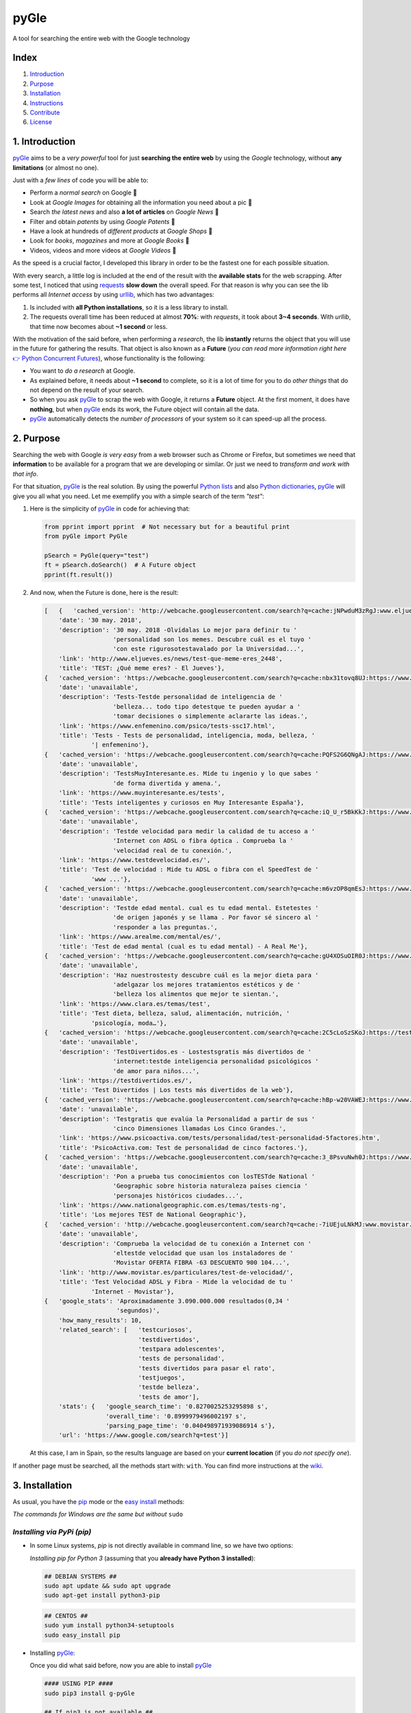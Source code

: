 pyGle
==================================================

A tool for searching the entire web with the Google technology

|PyPi| |ZIP| |GIT|

Index
-----

1. `Introduction <https://github.com/Javinator9889/pyGle#1-introduction>`__
2. `Purpose <https://github.com/Javinator9889/pyGle#2-purpose>`__
3. `Installation <https://github.com/Javinator9889/pyGle#3-installation>`__
4. `Instructions <https://github.com/Javinator9889/pyGle#4-instructions>`__
5. `Contribute <https://github.com/Javinator9889/pyGle#5-contribute>`__
6. `License <https://github.com/Javinator9889/pyGle#6-license>`__

1. Introduction
---------------

`pyGle <https://github.com/Javinator9889/pyGle>`__ aims to be a *very powerful* tool for just **searching the entire web** by using the *Google* technology, without **any limitations** (or almost no one).

Just with a *few lines* of code you will be able to: 

-  Perform a *normal search* on Google 🔎 
-  Look at *Google Images* for obtaining all the information you need about a pic 🌅 
-  Search *the latest news* and also **a lot of articles** on *Google News* 📰 
-  Filter and obtain *patents* by using *Google Patents* 📝 
-  Have a look at hundreds of *different products* at *Google Shops* 🛒 
-  Look for *books*, *magazines* and more at *Google Books* 📘 
-  Videos, videos and more videos at *Google Videos* 🎥

As the speed is a crucial factor, I developed this library in order to be the fastest one for each possible situation.

With every search, a little log is included at the end of the result with the **available stats** for the web scrapping. After some test, I noticed that using `requests <https://github.com/requests/requests>`__ **slow down** the overall speed. For that reason is why you can see the lib performs all *Internet access* by using `urllib <https://docs.python.org/3/library/urllib.html>`__, which has two advantages:

1. Is included with **all Python installations**, so it is a less library to install.
2. The requests overall time has been reduced at almost **70%**: with *requests*, it took about **3~4 seconds**. With *urllib*, that time now becomes about **~1 second** or less.

With the motivation of the said before, when performing a *research*, the lib **instantly** returns the object that you will use in the future for gathering the results. That object is also known as a **Future** (*you can read more information right here* `👉 Python Concurrent Futures <https://docs.python.org/3/library/concurrent.futures.html#concurrent.futures.Future>`__), whose functionality is the following:

-  You want to *do a research* at Google.
-  As explained before, it needs about **~1 second** to complete, so it is a lot of time for you to do *other things* that do not depend on the result of your search.
-  So when you ask `pyGle <https://github.com/Javinator9889/pyGle>`__ to scrap the web with Google, it returns a **Future** object. At the first moment, it does have **nothing**, but when `pyGle <https://github.com/Javinator9889/pyGle>`__ ends its work, the Future object will contain all the data.
-  `pyGle <https://github.com/Javinator9889/pyGle>`__ automatically detects the *number of processors* of your system so it can speed-up all the process.

2. Purpose
----------

Searching the web with Google *is very easy* from a web browser such as Chrome or Firefox, but sometimes we need that **information** to be available for a program that we are developing or similar. Or just we need to *transform and work with that info*.

For that situation, `pyGle <https://github.com/Javinator9889/pyGle>`__ is the real solution. By using the powerful `Python lists <https://docs.python.org/3/tutorial/datastructures.html#more-on-lists>`__ and also `Python dictionaries <https://docs.python.org/3/tutorial/datastructures.html#dictionaries>`__, `pyGle <https://github.com/Javinator9889/pyGle>`__ will give you all what you need. Let me exemplify you with a simple search of the term *"test"*:

1. Here is the simplicity of `pyGle <https://github.com/Javinator9889/pyGle>`__ in code for achieving that:

   .. code:: python

       from pprint import pprint  # Not necessary but for a beautiful print
       from pyGle import PyGle

       pSearch = PyGle(query="test")
       ft = pSearch.doSearch()  # A Future object
       pprint(ft.result())

2. And now, when the Future is done, here is the result:

   .. code:: python

       [   {   'cached_version': 'http://webcache.googleusercontent.com/search?q=cache:jNPwduM3zRgJ:www.eljueves.es/news/test-que-meme-eres_2448+&cd=1&hl=es&ct=clnk&gl=es',
           'date': '30 may. 2018',
           'description': '30 may. 2018 -Olvídalas Lo mejor para definir tu '
                          'personalidad son los memes. Descubre cuál es el tuyo '
                          'con este rigurosotestavalado por la Universidad...',
           'link': 'http://www.eljueves.es/news/test-que-meme-eres_2448',
           'title': 'TEST: ¿Qué meme eres? - El Jueves'},
       {   'cached_version': 'https://webcache.googleusercontent.com/search?q=cache:nbx31tovq8UJ:https://www.enfemenino.com/psico/tests-ssc17.html+&cd=2&hl=es&ct=clnk&gl=es',
           'date': 'unavailable',
           'description': 'Tests-Testde personalidad de inteligencia de '
                          'belleza... todo tipo detestque te pueden ayudar a '
                          'tomar decisiones o simplemente aclararte las ideas.',
           'link': 'https://www.enfemenino.com/psico/tests-ssc17.html',
           'title': 'Tests - Tests de personalidad, inteligencia, moda, belleza, '
                    '| enfemenino'},
       {   'cached_version': 'https://webcache.googleusercontent.com/search?q=cache:PQFS2G6QNgAJ:https://www.muyinteresante.es/tests+&cd=3&hl=es&ct=clnk&gl=es',
           'date': 'unavailable',
           'description': 'TestsMuyInteresante.es. Mide tu ingenio y lo que sabes '
                          'de forma divertida y amena.',
           'link': 'https://www.muyinteresante.es/tests',
           'title': 'Tests inteligentes y curiosos en Muy Interesante España'},
       {   'cached_version': 'https://webcache.googleusercontent.com/search?q=cache:iQ_U_r5BkKkJ:https://www.testdevelocidad.es/+&cd=4&hl=es&ct=clnk&gl=es',
           'date': 'unavailable',
           'description': 'Testde velocidad para medir la calidad de tu acceso a '
                          'Internet con ADSL o fibra óptica . Comprueba la '
                          'velocidad real de tu conexión.',
           'link': 'https://www.testdevelocidad.es/',
           'title': 'Test de velocidad : Mide tu ADSL o fibra con el SpeedTest de '
                    'www ...'},
       {   'cached_version': 'https://webcache.googleusercontent.com/search?q=cache:m6vzOP8qmEsJ:https://www.arealme.com/mental/es/+&cd=5&hl=es&ct=clnk&gl=es',
           'date': 'unavailable',
           'description': 'Testde edad mental. cual es tu edad mental. Estetestes '
                          'de origen japonés y se llama . Por favor sé sincero al '
                          'responder a las preguntas.',
           'link': 'https://www.arealme.com/mental/es/',
           'title': 'Test de edad mental (cual es tu edad mental) - A Real Me'},
       {   'cached_version': 'https://webcache.googleusercontent.com/search?q=cache:gU4XOSuOIR0J:https://www.clara.es/temas/test+&cd=6&hl=es&ct=clnk&gl=es',
           'date': 'unavailable',
           'description': 'Haz nuestrostesty descubre cuál es la mejor dieta para '
                          'adelgazar los mejores tratamientos estéticos y de '
                          'belleza los alimentos que mejor te sientan.',
           'link': 'https://www.clara.es/temas/test',
           'title': 'Test dieta, belleza, salud, alimentación, nutrición, '
                    'psicología, moda…'},
       {   'cached_version': 'https://webcache.googleusercontent.com/search?q=cache:2C5cLoSzSKoJ:https://testdivertidos.es/+&cd=7&hl=es&ct=clnk&gl=es',
           'date': 'unavailable',
           'description': 'TestDivertidos.es - Lostestsgratis más divertidos de '
                          'internet:testde inteligencia personalidad psicológicos '
                          'de amor para niños...',
           'link': 'https://testdivertidos.es/',
           'title': 'Test Divertidos | Los tests más divertidos de la web'},
       {   'cached_version': 'https://webcache.googleusercontent.com/search?q=cache:hBp-w20VAWEJ:https://www.psicoactiva.com/tests/personalidad/test-personalidad-5factores.htm+&cd=8&hl=es&ct=clnk&gl=es',
           'date': 'unavailable',
           'description': 'Testgratis que evalúa la Personalidad a partir de sus '
                          'cinco Dimensiones llamadas Los Cinco Grandes.',
           'link': 'https://www.psicoactiva.com/tests/personalidad/test-personalidad-5factores.htm',
           'title': 'PsicoActiva.com: Test de personalidad de cinco factores.'},
       {   'cached_version': 'https://webcache.googleusercontent.com/search?q=cache:3_8PsvuNwh0J:https://www.nationalgeographic.com.es/temas/tests-ng+&cd=9&hl=es&ct=clnk&gl=es',
           'date': 'unavailable',
           'description': 'Pon a prueba tus conocimientos con losTESTde National '
                          'Geographic sobre historia naturaleza países ciencia '
                          'personajes históricos ciudades...',
           'link': 'https://www.nationalgeographic.com.es/temas/tests-ng',
           'title': 'Los mejores TEST de National Geographic'},
       {   'cached_version': 'http://webcache.googleusercontent.com/search?q=cache:-7iUEjuLNkMJ:www.movistar.es/particulares/test-de-velocidad/+&cd=10&hl=es&ct=clnk&gl=es',
           'date': 'unavailable',
           'description': 'Comprueba la velocidad de tu conexión a Internet con '
                          'eltestde velocidad que usan los instaladores de '
                          'Movistar OFERTA FIBRA -63 DESCUENTO 900 104...',
           'link': 'http://www.movistar.es/particulares/test-de-velocidad/',
           'title': 'Test Velocidad ADSL y Fibra - Mide la velocidad de tu '
                    'Internet - Movistar'},
       {   'google_stats': 'Aproximadamente 3.090.000.000 resultados(0,34 '
                           'segundos)',
           'how_many_results': 10,
           'related_search': [   'testcuriosos',
                                 'testdivertidos',
                                 'testpara adolescentes',
                                 'tests de personalidad',
                                 'tests divertidos para pasar el rato',
                                 'testjuegos',
                                 'testde belleza',
                                 'tests de amor'],
           'stats': {   'google_search_time': '0.8270025253295898 s',
                        'overall_time': '0.8999979496002197 s',
                        'parsing_page_time': '0.040498971939086914 s'},
           'url': 'https://www.google.com/search?q=test'}]

   At this case, I am in Spain, so the results language are based on your **current location** (if you *do not specify one*).

If another page must be searched, all the methods start with: ``with``. You can find more instructions at the `wiki <https://github.com/Javinator9889/pyGle/wiki>`__.

3. Installation
---------------

As usual, you have the `pip <https://pypi.org/project/pip/>`__ mode or the `easy install <https://setuptools.readthedocs.io/en/latest/easy_install.html>`__ methods:

*The commands for Windows are the same but without* ``sudo``

*Installing via PyPi (pip)*
~~~~~~~~~~~~~~~~~~~~~~~~~~~

-  In some Linux systems, *pip* is not directly available in command line, so we have two options:

   *Installing pip for Python 3* (assuming that you **already have Python 3 installed**):

   .. code:: bash

       ## DEBIAN SYSTEMS ##
       sudo apt update && sudo apt upgrade
       sudo apt-get install python3-pip

   .. code:: bash

       ## CENTOS ##
       sudo yum install python34-setuptools
       sudo easy_install pip

-  Installing `pyGle <https://github.com/Javinator9889/pyGle>`__:

   Once you did what said before, now you are able to install `pyGle <https://github.com/Javinator9889/pyGle>`__

   .. code:: bash

       #### USING PIP ####
       sudo pip3 install g-pyGle

       ## If pip3 is not available ##
       sudo pip install g-pyGle

       ## Via Python 3 ##
       sudo python3 -m pip install g-pyGle

       ## Without admin permissions ##
       pip3 install -U g-pyGle 
       OR
       python3 -m pip install -U g-pyGle

*Installing via easy install*
~~~~~~~~~~~~~~~~~~~~~~~~~~~~~

-  Basically, we will install *Python 3* on our systems, and then we will be able to install `pyGle <https://github.com/Javinator9889/pyGle>`__:

   -  `Windows <https://realpython.com/installing-python/#windows>`__
   -  `Linux (all systems) <https://realpython.com/installing-python/#linux>`__
   -  `MacOS <https://realpython.com/installing-python/#macos-mac-os-x>`__
   -  `iOS <https://realpython.com/installing-python/#ios-iphone-ipad>`__
   -  `Android <https://realpython.com/installing-python/#android-phones-tablets>`__

-  Now, we can install `pyGle <https://github.com/Javinator9889/pyGle>`__ as follows:

   .. code:: bash

       #### USING EASY INSTALL ####
       git clone https://github.com/Javinator9889/pyGle.git
       cd pyGle
       sudo python3 setup.py install

4. Instructions
---------------

Every time we want to use `pyGle <https://github.com/Javinator9889/pyGle>`__, we will do the following:

.. code:: python

    from pyGle import PyGle

`pyGle <https://github.com/Javinator9889/pyGle>`__ allows us to **enable a history** and **keep the session cookies** (for a faster browsing):

.. code:: python

    pSearch = PyGle(enable_history=True, use_session_cookies=True)

As normal, `pyGle <https://github.com/Javinator9889/pyGle>`__ will only do a normal Google search if we add a query:

.. code:: python

    pSearch.withQuery("what we want to search")

Also, with every method, you can continue *defining your needs* without **creating thousands** of lines of code:

.. code:: python

    pSearch.withQuery("what we want to search").withContainingTwoTerms("term 1", "term 2").withTextInTitle("text in title").withSafeModeDeactivated().withSearchStartPositionAt(25)

Once we are done, searching is as simple as:

.. code:: python

    ft = pSearch.doSearch()

    # Wait for the result to be available
    search_results = ft.result()

Finally, we can recover (if enabled) all the history of the search we did just:

.. code:: python

    history = pSearch.getHistory()

    # Or printing history
    pSearch.pprintHistory()

*If you want to read more, have a look at the *`wiki <https://github.com/Javinator9889/pyGle/wiki>`__.

*Torify*
~~~~~~~~

Another functionality included with this lib is the possibility to work under **Tor**.

If you do not know what is it, **Tor** is the *easiest way* to browse the web anonymously by using proxies that hide yourself. You can read more `right here <https://lifehacker.com/what-is-tor-and-should-i-use-it-1527891029>`__.

If you want *to use this functionality*, you need to have Tor installed on your system. Here you have the instructions for your systems:

-  `Windows <https://www.quora.com/How-do-I-run-Tor-headless-on-Windows-10>`__
-  `Linux <https://www.torproject.org/docs/debian.html.en>`__
-  `MacOS <https://www.torproject.org/docs/tor-doc-osx.html.en>`__
-  `Android <https://www.torproject.org/docs/android.html.en>`__

Finally, once Tor is configured on your system, for using it is as simple as (*following the latest example*):

.. code:: python

    ft = pSearch.doSearch(torify=True)

5. Contribute
-------------

If you really appreciate my work, you can *contribute to this project* perfectly, for example:

1. If you find **bugs** 🔎🐞, you can comment at `issues <https://github.com/Javinator9889/pyGle/issues>`__ what happened to you and *I will try to find a solution*.
2. You can **fork** this repository and *include all what you think* `pyGle <https://github.com/Javinator9889/pyGle>`__ should have. Create a pull request and, if I like your changes, I will include it on the official repo and you will automatically become a developer and maintainer 😄
3. Also, if you are a great fan, you can donate me what you want by clicking here 🤑

|Donate me|

6. License
----------

::

    Copyright (C) 2018 - Javinator9889 - pyGle

    This program is free software: you can redistribute it and/or modify
    it under the terms of the GNU General Public License as published by
    the Free Software Foundation, either version 3 of the License, or
    (at your option) any later version.

    This program is distributed in the hope that it will be useful,
    but WITHOUT ANY WARRANTY; without even the implied warranty of
    MERCHANTABILITY or FITNESS FOR A PARTICULAR PURPOSE.  See the
    GNU General Public License for more details.

    You should have received a copy of the GNU General Public License
    along with this program.  If not, see <https://www.gnu.org/licenses/>.`

.. |PyPi| image:: https://img.shields.io/badge/v1.12%20-PyPi-green.svg
   :target: https://pypi.org/project/g-pyGle/
.. |ZIP| image:: https://img.shields.io/badge/Package%20-Zip-blue.svg
   :target: https://github.com/Javinator9889/pyGle/archive/master.zip
.. |GIT| image:: https://img.shields.io/badge/Package%20-Git-red.svg
   :target: https://github.com/Javinator9889/pyGle.git
.. |Donate me| image:: http://pluspng.com/img-png/paypal-donate-button-png-paypal-donate-button-png-file-png-image-200.png
   :target: https://paypal.me/Javinator9889
